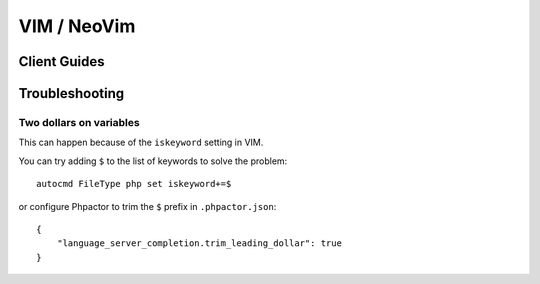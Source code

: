 VIM / NeoVim
============

.. _lsp_client_vim_coc:

Client Guides
-------------


.. tabs::

    .. tab:: CoC


        Install Phpactor with :ref:`installation_global` then install `CoC
        <https://github.com/neoclide/coc.nvim>`_:

        ::

           Plug 'neoclide/coc.nvim', {'branch': 'release'}
           
        Once you have both installed there are two ways of integrating `phpactor` into `coc`:

        - **Installing the coc phpactor extension**:
        
        Restart VIM and type ``:CocInstall coc-phpactor``.

        If Phpactor is already installed you can set ``phpactor.path`` in
        ``:CocConfig`` to point to the Phpactor binary.
        
        At the root level:
        
       ::
       
        {
            "phpactor.enable":true,
            "phpactor.path": "/home/vivo/phpactor/bin/phpactor",
        }
        
        - **Without phpactor extension**:
        
        Restart VIM and type `:CocConfig`, you can set up phpactor as a language server for php files directly to `coc-settings.json`:
        
       ::
       
        "languageserver": {
            "phpactor": {
                "command": "phpactor",
                "args": ["language-server"],
                "trace.server": "verbose",
                "filetypes": ["php"]
            }
        }

        See `coc-phpactor<https://github.com/phpactor/coc-phpactor>` for more
        information.

    .. tab:: Autozimu

        Install Phpactor with :ref:`installation_global` then:

        ::

           Plug 'autozimu/LanguageClient-neovim', {
               \ 'branch': 'next',
               \ 'do': 'bash install.sh',
               \ }

        And let it know about Phpactor:

        ::

           let g:LanguageClient_serverCommands = {
               \ 'php': [ 'phpactor', 'server:start', '--stdio']
               \}

        See the `github
        repository <https://github.com/autozimu/LanguageClient-neovim>`__ for
        more details.

Troubleshooting
---------------

Two dollars on variables
~~~~~~~~~~~~~~~~~~~~~~~~

This can happen because of the ``iskeyword`` setting in VIM.

You can try adding ``$`` to the list of keywords to solve the problem:

::

    autocmd FileType php set iskeyword+=$

or configure Phpactor to trim the ``$`` prefix in ``.phpactor.json``:

::

   {
       "language_server_completion.trim_leading_dollar": true
   }
